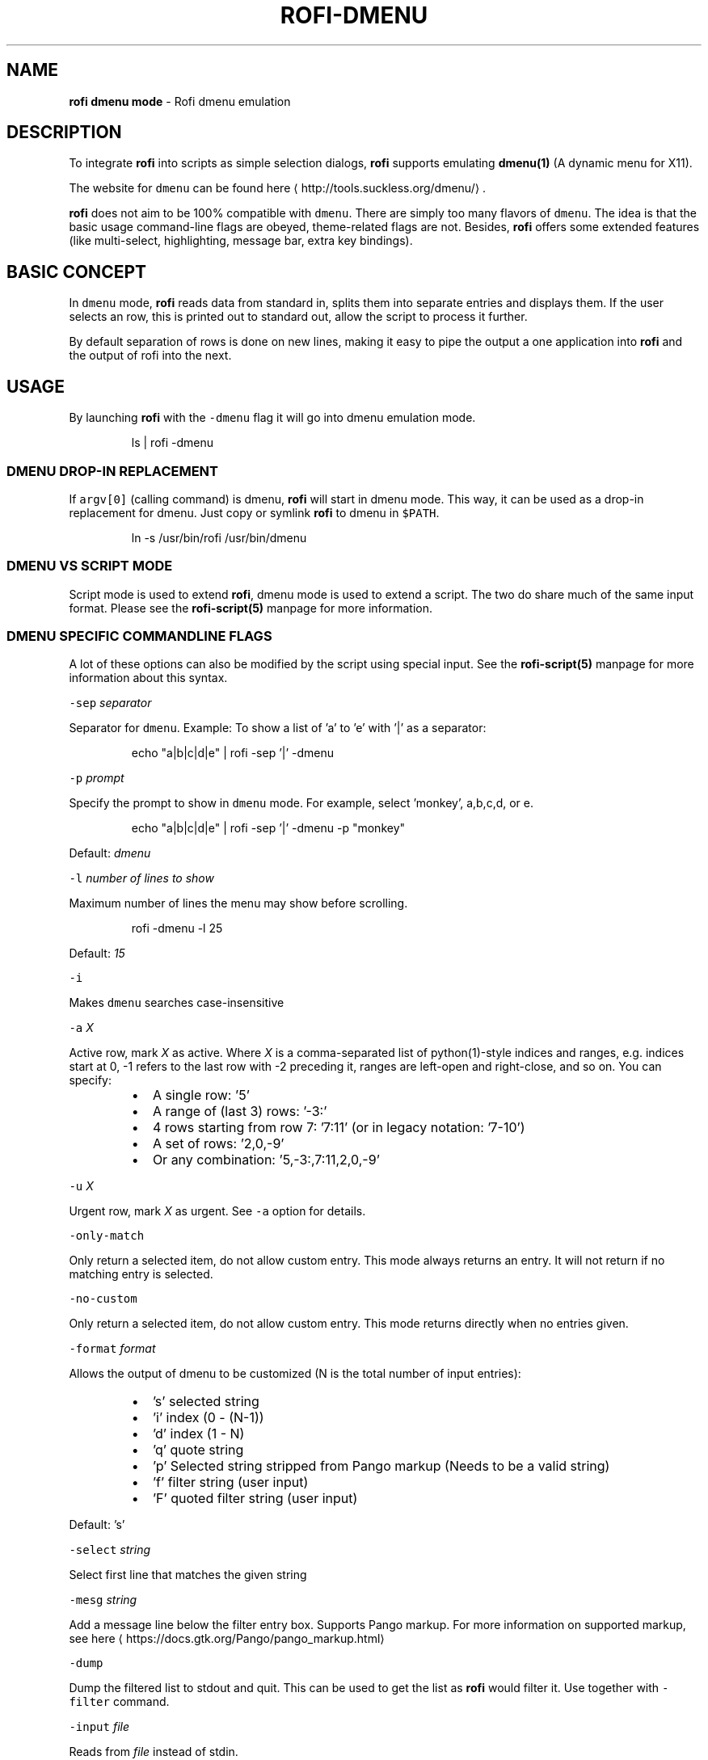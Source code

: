 .nh
.TH ROFI-DMENU 5 rofi-dmenu
.SH NAME
.PP
\fBrofi dmenu mode\fP - Rofi dmenu emulation

.SH DESCRIPTION
.PP
To integrate \fBrofi\fP into scripts as simple selection dialogs,
\fBrofi\fP supports emulating \fBdmenu(1)\fP (A dynamic menu for X11).

.PP
The website for \fB\fCdmenu\fR can be found here
\[la]http://tools.suckless.org/dmenu/\[ra]\&.

.PP
\fBrofi\fP does not aim to be 100% compatible with \fB\fCdmenu\fR\&. There are simply too many flavors of \fB\fCdmenu\fR\&.
The idea is that the basic usage command-line flags are obeyed, theme-related flags are not.
Besides, \fBrofi\fP offers some extended features (like multi-select, highlighting, message bar, extra key bindings).

.SH BASIC CONCEPT
.PP
In \fB\fCdmenu\fR mode, \fBrofi\fP reads data from standard in, splits them into separate entries and displays them.
If the user selects an row, this is printed out to standard out, allow the script to process it further.

.PP
By default separation of rows is done on new lines, making it easy to pipe the output a one application into
\fBrofi\fP and the output of rofi into the next.

.SH USAGE
.PP
By launching \fBrofi\fP with the \fB\fC-dmenu\fR flag it will go into dmenu emulation mode.

.PP
.RS

.nf
ls | rofi -dmenu

.fi
.RE

.SS DMENU DROP-IN REPLACEMENT
.PP
If \fB\fCargv[0]\fR (calling command) is dmenu, \fBrofi\fP will start in dmenu mode.
This way, it can be used as a drop-in replacement for dmenu. Just copy or symlink \fBrofi\fP to dmenu in \fB\fC$PATH\fR\&.

.PP
.RS

.nf
ln -s /usr/bin/rofi /usr/bin/dmenu

.fi
.RE

.SS DMENU VS SCRIPT MODE
.PP
Script mode is used to extend \fBrofi\fP, dmenu mode is used to extend a script.
The two do share much of the same input format. Please see the \fBrofi-script(5)\fP manpage for more information.

.SS DMENU SPECIFIC COMMANDLINE FLAGS
.PP
A lot of these options can also be modified by the script using special input. See the \fBrofi-script(5)\fP manpage
for more information about this syntax.

.PP
\fB\fC-sep\fR \fIseparator\fP

.PP
Separator for \fB\fCdmenu\fR\&. Example: To show a list of 'a' to 'e' with '|' as a separator:

.PP
.RS

.nf
echo "a|b|c|d|e" | rofi -sep '|' -dmenu

.fi
.RE

.PP
\fB\fC-p\fR \fIprompt\fP

.PP
Specify the prompt to show in \fB\fCdmenu\fR mode. For example, select 'monkey', a,b,c,d, or e.

.PP
.RS

.nf
echo "a|b|c|d|e" | rofi -sep '|' -dmenu -p "monkey"

.fi
.RE

.PP
Default: \fIdmenu\fP

.PP
\fB\fC-l\fR \fInumber of lines to show\fP

.PP
Maximum number of lines the menu may show before scrolling.

.PP
.RS

.nf
rofi -dmenu -l 25

.fi
.RE

.PP
Default: \fI15\fP

.PP
\fB\fC-i\fR

.PP
Makes \fB\fCdmenu\fR searches case-insensitive

.PP
\fB\fC-a\fR \fIX\fP

.PP
Active row, mark \fIX\fP as active. Where \fIX\fP is a comma-separated list of python(1)-style indices and ranges, e.g.  indices start at 0, -1 refers to the last row with -2 preceding it, ranges are left-open and right-close, and so on. You can specify:

.RS
.IP \(bu 2
A single row: '5'
.IP \(bu 2
A range of (last 3) rows: '-3:'
.IP \(bu 2
4 rows starting from row 7: '7:11' (or in legacy notation: '7-10')
.IP \(bu 2
A set of rows: '2,0,-9'
.IP \(bu 2
Or any combination: '5,-3:,7:11,2,0,-9'

.RE

.PP
\fB\fC-u\fR \fIX\fP

.PP
Urgent row, mark \fIX\fP as urgent. See \fB\fC-a\fR option for details.

.PP
\fB\fC-only-match\fR

.PP
Only return a selected item, do not allow custom entry.
This mode always returns an entry. It will not return if no matching entry is
selected.

.PP
\fB\fC-no-custom\fR

.PP
Only return a selected item, do not allow custom entry.
This mode returns directly when no entries given.

.PP
\fB\fC-format\fR \fIformat\fP

.PP
Allows the output of dmenu to be customized (N is the total number of input entries):

.RS
.IP \(bu 2
\&'s' selected string
.IP \(bu 2
\&'i' index (0 - (N-1))
.IP \(bu 2
\&'d' index (1 - N)
.IP \(bu 2
\&'q' quote string
.IP \(bu 2
\&'p' Selected string stripped from Pango markup (Needs to be a valid string)
.IP \(bu 2
\&'f' filter string (user input)
.IP \(bu 2
\&'F' quoted filter string (user input)

.RE

.PP
Default: 's'

.PP
\fB\fC-select\fR \fIstring\fP

.PP
Select first line that matches the given string

.PP
\fB\fC-mesg\fR \fIstring\fP

.PP
Add a message line below the filter entry box. Supports Pango markup.
For more information on supported markup, see here
\[la]https://docs.gtk.org/Pango/pango_markup.html\[ra]

.PP
\fB\fC-dump\fR

.PP
Dump the filtered list to stdout and quit.
This can be used to get the list as \fBrofi\fP would filter it.
Use together with \fB\fC-filter\fR command.

.PP
\fB\fC-input\fR \fIfile\fP

.PP
Reads from \fIfile\fP instead of stdin.

.PP
\fB\fC-password\fR

.PP
Hide the input text. This should not be considered secure!

.PP
\fB\fC-markup-rows\fR

.PP
Tell \fBrofi\fP that DMenu input is Pango markup encoded, and should be rendered.
See here
\[la]https://developer.gnome.org/pygtk/stable/pango-markup-language.html\[ra] for details about Pango markup.

.PP
\fB\fC-multi-select\fR

.PP
Allow multiple lines to be selected. Adds a small selection indicator to the left of each entry.

.PP
\fB\fC-sync\fR

.PP
Force \fBrofi\fP mode to first read all data from stdin before showing the selection window. This is original dmenu behavior.

.PP
Note: the default asynchronous mode will also be automatically disabled if used with conflicting options,
such as \fB\fC-dump\fR, \fB\fC-only-match\fR or \fB\fC-auto-select\fR\&.

.PP
\fB\fC-window-title\fR \fItitle\fP

.PP
Set name used for the window title. Will be shown as Rofi - \fItitle\fP

.PP
\fB\fC-w\fR \fIwindowid\fP

.PP
Position \fBrofi\fP over the window with the given X11 window ID.

.PP
\fB\fC-keep-right\fR

.PP
Set ellipsize mode to start. So, the end of the string is visible.

.PP
\fB\fC-display-columns\fR

.PP
A comma seperated list of columns to show.

.PP
\fB\fC-display-column-separator\fR

.PP
The column separator. This is a regex.

.PP
\fIdefault\fP: '\\t'

.PP
\fB\fC-ballot-selected-str\fR \fIstring\fP

.PP
When multi-select is enabled, prefix this string when element is selected.

.PP
\fIdefault\fP: "☑ "

.PP
\fB\fC-ballot-unselected-str\fR \fIstring\fP

.PP
When multi-select is enabled, prefix this string when element is not selected.

.PP
\fIdefault\fP: "☐ "

.SH PARSING ROW OPTIONS
.PP
Extra options for individual rows can be also set. See the \fBrofi-script(5)\fP manpage for details; the syntax and supported features are identical.

.SH RETURN VALUE
.RS
.IP \(bu 2
\fB0\fP: Row has been selected accepted by user.
.IP \(bu 2
\fB1\fP: User cancelled the selection.
.IP \(bu 2
\fB10-28\fP: Row accepted by custom keybinding.

.RE

.SH SEE ALSO
.PP
rofi(1), rofi-sensible-terminal(1), dmenu(1), rofi-theme(5), rofi-script(5), rofi-theme-selector(1), ascii(7)

.SH AUTHOR
.PP
Qball Cow qball@gmpclient.org
\[la]mailto:qball@gmpclient.org\[ra]

.PP
Rasmus Steinke rasi@xssn.at
\[la]mailto:rasi@xssn.at\[ra]

.PP
Morgane Glidic sardemff7+rofi@sardemff7.net
\[la]mailto:sardemff7+rofi@sardemff7.net\[ra]

.PP
Original code based on work by: Sean Pringle sean.pringle@gmail.com
\[la]mailto:sean.pringle@gmail.com\[ra]

.PP
For a full list of authors, check the AUTHORS file.
